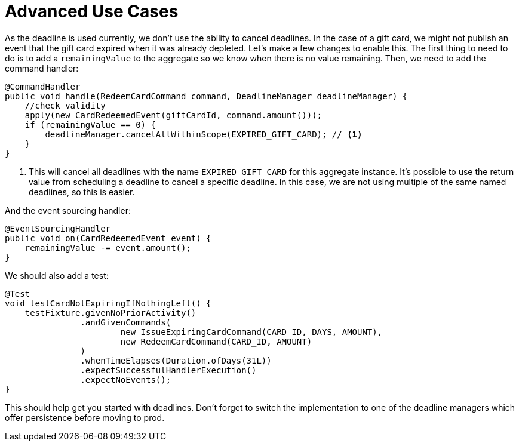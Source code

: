 = Advanced Use Cases
:navtitle: Advanced use cases

As the deadline is used currently, we don't use the ability to cancel deadlines.
In the case of a gift card, we might not publish an event that the gift card expired when it was already depleted.
Let's make a few changes to enable this.
The first thing to need to do is to add a `remainingValue` to the aggregate so we know when there is no value remaining.
Then, we need to add the command handler:

[source,java]
----
@CommandHandler
public void handle(RedeemCardCommand command, DeadlineManager deadlineManager) {
    //check validity
    apply(new CardRedeemedEvent(giftCardId, command.amount()));
    if (remainingValue == 0) {
        deadlineManager.cancelAllWithinScope(EXPIRED_GIFT_CARD); // <1>
    }
}
----

<1> This will cancel all deadlines with the name `EXPIRED_GIFT_CARD` for this aggregate instance.
It's possible to use the return value from scheduling a deadline to cancel a specific deadline.
In this case, we are not using multiple of the same named deadlines, so this is easier.

And the event sourcing handler:

[source,java]
----
@EventSourcingHandler
public void on(CardRedeemedEvent event) {
    remainingValue -= event.amount();
}
----

We should also add a test:

[source,java]
----
@Test
void testCardNotExpiringIfNothingLeft() {
    testFixture.givenNoPriorActivity()
               .andGivenCommands(
                       new IssueExpiringCardCommand(CARD_ID, DAYS, AMOUNT),
                       new RedeemCardCommand(CARD_ID, AMOUNT)
               )
               .whenTimeElapses(Duration.ofDays(31L))
               .expectSuccessfulHandlerExecution()
               .expectNoEvents();
}
----

This should help get you started with deadlines.
Don't forget to switch the implementation to one of the deadline managers which offer persistence before moving to prod.